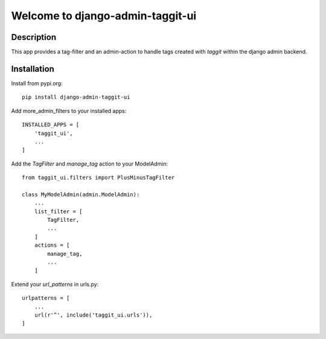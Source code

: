 =================================
Welcome to django-admin-taggit-ui
=================================

Description
===========
This app provides a tag-filter and an admin-action to handle tags created with
`taggit` within the django admin backend.


Installation
============
Install from pypi.org::

    pip install django-admin-taggit-ui

Add more_admin_filters to your installed apps::

    INSTALLED_APPS = [
        'taggit_ui',
        ...
    ]

Add the `TagFilter` and `manage_tag` action to your ModelAdmin::

    from taggit_ui.filters import PlusMinusTagFilter

    class MyModelAdmin(admin.ModelAdmin):
        ...
        list_filter = [
            TagFilter,
            ...
        ]
        actions = [
            manage_tag,
            ...
        ]

Extend your `url_patterns` in urls.py::

    urlpatterns = [
        ...
        url(r'^', include('taggit_ui.urls')),
    ]
